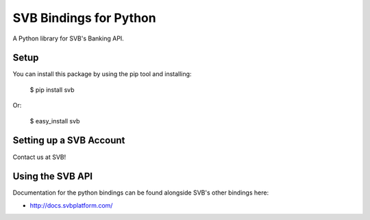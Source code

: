SVB Bindings for Python
=======================

A Python library for SVB's Banking API.


Setup
-----

You can install this package by using the pip tool and installing:

    $ pip install svb

Or:

    $ easy_install svb


Setting up a SVB Account
---------------------------

Contact us at SVB!

Using the SVB API
--------------------

Documentation for the python bindings can be found alongside SVB's other bindings here:

- http://docs.svbplatform.com/
